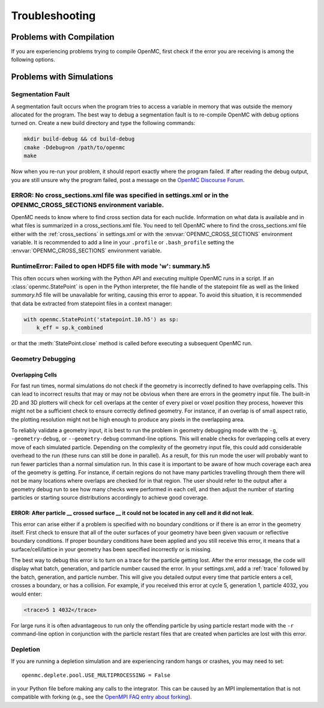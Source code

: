 .. _usersguide_troubleshoot:

===============
Troubleshooting
===============

-------------------------
Problems with Compilation
-------------------------

If you are experiencing problems trying to compile OpenMC, first check if the
error you are receiving is among the following options.

-------------------------
Problems with Simulations
-------------------------

Segmentation Fault
******************

A segmentation fault occurs when the program tries to access a variable in
memory that was outside the memory allocated for the program. The best way to
debug a segmentation fault is to re-compile OpenMC with debug options turned
on. Create a new build directory and type the following commands:

.. code-block:: sh

    mkdir build-debug && cd build-debug
    cmake -Ddebug=on /path/to/openmc
    make

Now when you re-run your problem, it should report exactly where the program
failed. If after reading the debug output, you are still unsure why the program
failed, post a message on the `OpenMC Discourse Forum
<https://openmc.discourse.group/>`_.

ERROR: No cross_sections.xml file was specified in settings.xml or in the OPENMC_CROSS_SECTIONS environment variable.
*********************************************************************************************************************

OpenMC needs to know where to find cross section data for each nuclide.
Information on what data is available and in what files is summarized in a
cross_sections.xml file. You need to tell OpenMC where to find the
cross_sections.xml file either with the :ref:`cross_sections` in settings.xml or
with the :envvar:`OPENMC_CROSS_SECTIONS` environment variable. It is recommended
to add a line in your ``.profile`` or ``.bash_profile`` setting the
:envvar:`OPENMC_CROSS_SECTIONS` environment variable.

RuntimeError: Failed to open HDF5 file with mode 'w': summary.h5
****************************************************************

This often occurs when working with the Python API and executing multiple OpenMC
runs in a script. If an :class:`openmc.StatePoint` is open in the Python interpreter,
the file handle of the statepoint file as well as the linked `summary.h5` file will
be unavailable for writing, causing this error to appear. To avoid this situation,
it is recommended that data be extracted from statepoint files in a context manager:

.. code-block:: python

    with openmc.StatePoint('statepoint.10.h5') as sp:
        k_eff = sp.k_combined

or that the :meth:`StatePoint.close` method is called before executing a subsequent
OpenMC run.

Geometry Debugging
******************

Overlapping Cells
^^^^^^^^^^^^^^^^^

For fast run times, normal simulations do not check if the geometry is
incorrectly defined to have overlapping cells.  This can lead to incorrect
results that may or may not be obvious when there are errors in the geometry
input file.  The built-in 2D and 3D plotters will check for cell overlaps at
the center of every pixel or voxel position they process, however this might
not be a sufficient check to ensure correctly defined geometry.  For instance,
if an overlap is of small aspect ratio, the plotting resolution might not be
high enough to produce any pixels in the overlapping area.

To reliably validate a geometry input, it is best to run the problem in
geometry debugging mode with the ``-g``, ``-geometry-debug``, or
``--geometry-debug`` command-line options.  This will enable checks for
overlapping cells at every move of each simulated particle.  Depending on the
complexity of the geometry input file, this could add considerable overhead to
the run (these runs can still be done in parallel).  As a result, for this run
mode the user will probably want to run fewer particles than a normal
simulation run.  In this case it is important to be aware of how much coverage
each area of the geometry is getting.  For instance, if certain regions do not
have many particles travelling through them there will not be many locations
where overlaps are checked for in that region.  The user should refer to the
output after a geometry debug run to see how many checks were performed in each
cell, and then adjust the number of starting particles or starting source
distributions accordingly to achieve good coverage.

ERROR: After particle __ crossed surface __ it could not be located in any cell and it did not leak.
^^^^^^^^^^^^^^^^^^^^^^^^^^^^^^^^^^^^^^^^^^^^^^^^^^^^^^^^^^^^^^^^^^^^^^^^^^^^^^^^^^^^^^^^^^^^^^^^^^^^

This error can arise either if a problem is specified with no boundary
conditions or if there is an error in the geometry itself. First check to ensure
that all of the outer surfaces of your geometry have been given vacuum or
reflective boundary conditions. If proper boundary conditions have been applied
and you still receive this error, it means that a surface/cell/lattice in your
geometry has been specified incorrectly or is missing.

The best way to debug this error is to turn on a trace for the particle getting
lost. After the error message, the code will display what batch, generation, and
particle number caused the error. In your settings.xml, add a :ref:`trace`
followed by the batch, generation, and particle number. This will give you
detailed output every time that particle enters a cell, crosses a boundary, or
has a collision. For example, if you received this error at cycle 5, generation
1, particle 4032, you would enter:

.. code-block:: xml

    <trace>5 1 4032</trace>

For large runs it is often advantageous to run only the offending particle by
using particle restart mode with the ``-r`` command-line option in conjunction
with the particle restart files that are created when particles are lost with
this error.

Depletion
*********

If you are running a depletion simulation and are experiencing random hangs or
crashes, you may need to set::

    openmc.deplete.pool.USE_MULTIPROCESSING = False

in your Python file before making any calls to the integrator. This can be
caused by an MPI implementation that is not compatible with forking (e.g., see
the `OpenMPI FAQ entry about forking
<https://www.open-mpi.org/faq/?category=tuning#fork-warning>`_).
